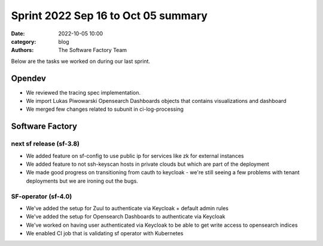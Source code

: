 Sprint 2022 Sep 16 to Oct 05 summary
####################################

:date: 2022-10-05 10:00
:category: blog
:authors: The Software Factory Team

Below are the tasks we worked on during our last sprint.

Opendev
-------

* We reviewed the tracing spec implementation.

* We import Lukas Piwowarski Opensearch Dashboards objects that contains visualizations and dashboard

* We merged few changes related to subunit in ci-log-processing

Software Factory
----------------

next sf release (sf-3.8)
^^^^^^^^^^^^^^^^^^^^^^^^

* We added feature on sf-config to use public ip for services like zk for external instances

* We added feature to not ssh-keyscan hosts in private clouds but which are part of the deployment

* We made good progress on transitioning from cauth to keycloak - we're still seeing a few problems with tenant deployments but we are ironing out the bugs.

SF-operator (sf-4.0)
^^^^^^^^^^^^^^^^^^^^

* We've added the setup for Zuul to authenticate via Keycloak + default admin rules

* We've added the setup for Opensearch Dashboards to authenticate via Keycloak

* We've worked on having user authenticated via Keycloak to be able to get write access to opensearch indices

* We enabled CI job that is validating sf operator with Kubernetes

